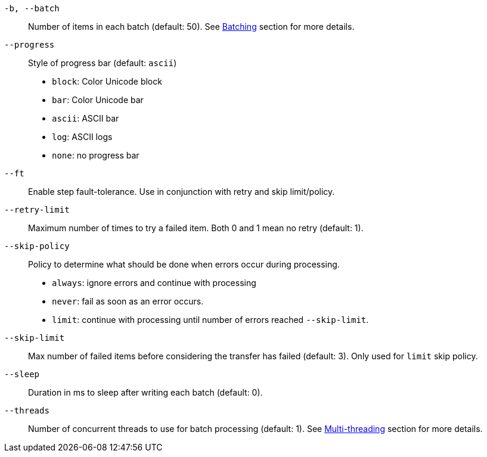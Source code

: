 `-b, --batch`::
Number of items in each batch (default: 50).
See <<_architecture_batch,Batching>> section for more details.

`--progress`::
Style of progress bar (default: `ascii`)

- `block`: Color Unicode block
- `bar`: Color Unicode bar
- `ascii`: ASCII bar
- `log`: ASCII logs
- `none`: no progress bar

`--ft`::
Enable step fault-tolerance.
Use in conjunction with retry and skip limit/policy.

`--retry-limit`::
Maximum number of times to try a failed item. Both 0 and 1 mean no retry (default: 1).

`--skip-policy`::
Policy to determine what should be done when errors occur during processing.

- `always`: ignore errors and continue with processing
- `never`: fail as soon as an error occurs.
- `limit`: continue with processing until number of errors reached `--skip-limit`.

`--skip-limit`::
Max number of failed items before considering the transfer has failed (default: 3). Only used for `limit` skip policy.

`--sleep`::
Duration in ms to sleep after writing each batch (default: 0).

`--threads`::
Number of concurrent threads to use for batch processing (default: 1).
See <<_architecture_threads,Multi-threading>> section for more details.